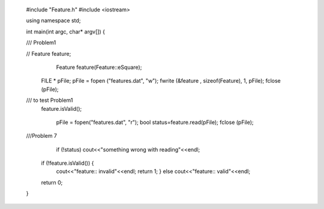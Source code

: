  #include "Feature.h"
 #include <iostream>
 
 
 using namespace std;
 
 int main(int argc, char* argv[])
 {
 
 /// Problem1
 
 //    Feature feature;
     Feature feature(Feature::eSquare);
 
   FILE * pFile;
   pFile = fopen ("features.dat", "w");
   fwrite (&feature , sizeof(Feature), 1, pFile);
   fclose (pFile);
 
 /// to test Problem1
   feature.isValid();
    
     pFile = fopen("features.dat", "r");
     bool status=feature.read(pFile);
     fclose (pFile);
 
 ///Problem 7
 	if (!status) cout<<"something wrong with reading"<<endl;
 
 
     if (!feature.isValid()) {
 	 cout<<"feature:: invalid"<<endl;
         return 1; } else  	 cout<<"feature:: valid"<<endl;
     return 0;
 }
 
